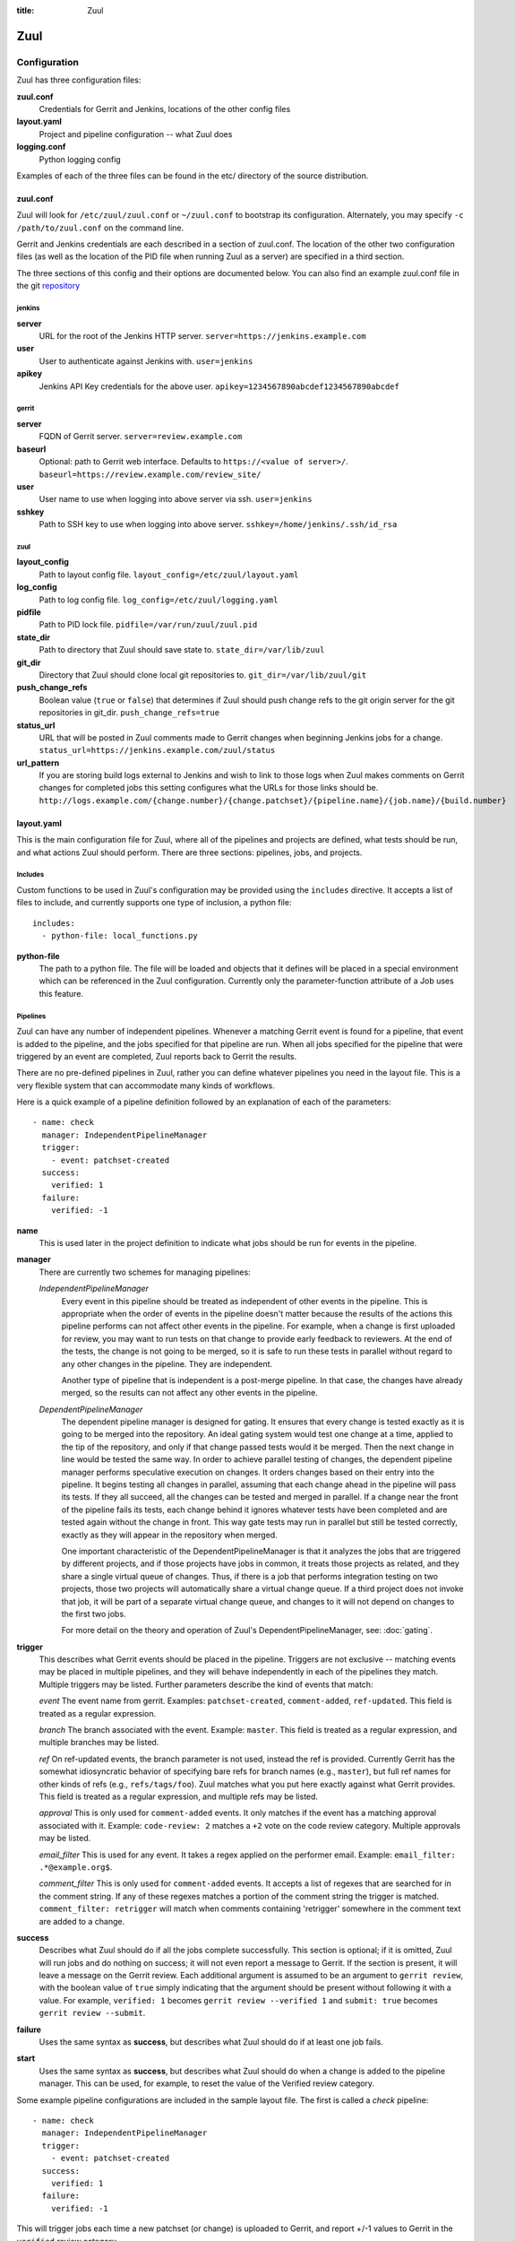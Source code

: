 :title: Zuul

Zuul
====

Configuration
-------------

Zuul has three configuration files:

**zuul.conf**
  Credentials for Gerrit and Jenkins, locations of the other config files
**layout.yaml**
  Project and pipeline configuration -- what Zuul does
**logging.conf**
    Python logging config

Examples of each of the three files can be found in the etc/ directory
of the source distribution.

zuul.conf
~~~~~~~~~

Zuul will look for ``/etc/zuul/zuul.conf`` or ``~/zuul.conf`` to
bootstrap its configuration.  Alternately, you may specify ``-c
/path/to/zuul.conf`` on the command line.

Gerrit and Jenkins credentials are each described in a section of
zuul.conf.  The location of the other two configuration files (as well
as the location of the PID file when running Zuul as a server) are
specified in a third section.

The three sections of this config and their options are documented below.
You can also find an example zuul.conf file in the git
`repository
<https://github.com/openstack-ci/zuul/blob/master/etc/zuul.conf-sample>`_

jenkins
"""""""

**server**
  URL for the root of the Jenkins HTTP server.
  ``server=https://jenkins.example.com``

**user**
  User to authenticate against Jenkins with.
  ``user=jenkins``

**apikey**
  Jenkins API Key credentials for the above user.
  ``apikey=1234567890abcdef1234567890abcdef``

gerrit
""""""

**server**
  FQDN of Gerrit server.
  ``server=review.example.com``

**baseurl**
  Optional: path to Gerrit web interface. Defaults to ``https://<value
  of server>/``. ``baseurl=https://review.example.com/review_site/``

**user**
  User name to use when logging into above server via ssh.
  ``user=jenkins``

**sshkey**
  Path to SSH key to use when logging into above server.
  ``sshkey=/home/jenkins/.ssh/id_rsa``

zuul
""""

**layout_config**
  Path to layout config file.
  ``layout_config=/etc/zuul/layout.yaml``

**log_config**
  Path to log config file.
  ``log_config=/etc/zuul/logging.yaml``

**pidfile**
  Path to PID lock file.
  ``pidfile=/var/run/zuul/zuul.pid``

**state_dir**
  Path to directory that Zuul should save state to.
  ``state_dir=/var/lib/zuul``

**git_dir**
  Directory that Zuul should clone local git repositories to.
  ``git_dir=/var/lib/zuul/git``

**push_change_refs**
  Boolean value (``true`` or ``false``) that determines if Zuul should
  push change refs to the git origin server for the git repositories in
  git_dir.
  ``push_change_refs=true``

**status_url**
  URL that will be posted in Zuul comments made to Gerrit changes when
  beginning Jenkins jobs for a change.
  ``status_url=https://jenkins.example.com/zuul/status``

**url_pattern**
  If you are storing build logs external to Jenkins and wish to link to
  those logs when Zuul makes comments on Gerrit changes for completed
  jobs this setting configures what the URLs for those links should be.
  ``http://logs.example.com/{change.number}/{change.patchset}/{pipeline.name}/{job.name}/{build.number}``

layout.yaml
~~~~~~~~~~~

This is the main configuration file for Zuul, where all of the pipelines
and projects are defined, what tests should be run, and what actions
Zuul should perform.  There are three sections: pipelines, jobs, and
projects.

.. _includes:

Includes
""""""""

Custom functions to be used in Zuul's configuration may be provided
using the ``includes`` directive.  It accepts a list of files to
include, and currently supports one type of inclusion, a python file::

  includes:
    - python-file: local_functions.py

**python-file**
  The path to a python file.  The file will be loaded and objects that
  it defines will be placed in a special environment which can be
  referenced in the Zuul configuration.  Currently only the
  parameter-function attribute of a Job uses this feature.

Pipelines
"""""""""

Zuul can have any number of independent pipelines.  Whenever a matching
Gerrit event is found for a pipeline, that event is added to the
pipeline, and the jobs specified for that pipeline are run.  When all
jobs specified for the pipeline that were triggered by an event are
completed, Zuul reports back to Gerrit the results.

There are no pre-defined pipelines in Zuul, rather you can define
whatever pipelines you need in the layout file.  This is a very flexible
system that can accommodate many kinds of workflows.

Here is a quick example of a pipeline definition followed by an
explanation of each of the parameters::

  - name: check
    manager: IndependentPipelineManager
    trigger:
      - event: patchset-created
    success:
      verified: 1
    failure:
      verified: -1

**name**
  This is used later in the project definition to indicate what jobs
  should be run for events in the pipeline.

**manager**
  There are currently two schemes for managing pipelines:

  *IndependentPipelineManager*
    Every event in this pipeline should be treated as independent of
    other events in the pipeline.  This is appropriate when the order of
    events in the pipeline doesn't matter because the results of the
    actions this pipeline performs can not affect other events in the
    pipeline.  For example, when a change is first uploaded for review,
    you may want to run tests on that change to provide early feedback
    to reviewers.  At the end of the tests, the change is not going to
    be merged, so it is safe to run these tests in parallel without
    regard to any other changes in the pipeline.  They are independent.

    Another type of pipeline that is independent is a post-merge
    pipeline. In that case, the changes have already merged, so the
    results can not affect any other events in the pipeline.

  *DependentPipelineManager*
    The dependent pipeline manager is designed for gating.  It ensures
    that every change is tested exactly as it is going to be merged
    into the repository.  An ideal gating system would test one change
    at a time, applied to the tip of the repository, and only if that
    change passed tests would it be merged.  Then the next change in
    line would be tested the same way.  In order to achieve parallel
    testing of changes, the dependent pipeline manager performs
    speculative execution on changes.  It orders changes based on
    their entry into the pipeline.  It begins testing all changes in
    parallel, assuming that each change ahead in the pipeline will pass
    its tests.  If they all succeed, all the changes can be tested and
    merged in parallel.  If a change near the front of the pipeline
    fails its tests, each change behind it ignores whatever tests have
    been completed and are tested again without the change in front.
    This way gate tests may run in parallel but still be tested
    correctly, exactly as they will appear in the repository when
    merged.

    One important characteristic of the DependentPipelineManager is that
    it analyzes the jobs that are triggered by different projects, and
    if those projects have jobs in common, it treats those projects as
    related, and they share a single virtual queue of changes.  Thus,
    if there is a job that performs integration testing on two
    projects, those two projects will automatically share a virtual
    change queue.  If a third project does not invoke that job, it
    will be part of a separate virtual change queue, and changes to
    it will not depend on changes to the first two jobs.

    For more detail on the theory and operation of Zuul's
    DependentPipelineManager, see: :doc:`gating`.

**trigger**
  This describes what Gerrit events should be placed in the pipeline.
  Triggers are not exclusive -- matching events may be placed in
  multiple pipelines, and they will behave independently in each of the
  pipelines they match.  Multiple triggers may be listed.  Further
  parameters describe the kind of events that match:

  *event*
  The event name from gerrit.  Examples: ``patchset-created``,
  ``comment-added``, ``ref-updated``.  This field is treated as a
  regular expression.

  *branch*
  The branch associated with the event.  Example: ``master``.  This
  field is treated as a regular expression, and multiple branches may
  be listed.

  *ref*
  On ref-updated events, the branch parameter is not used, instead the
  ref is provided.  Currently Gerrit has the somewhat idiosyncratic
  behavior of specifying bare refs for branch names (e.g., ``master``),
  but full ref names for other kinds of refs (e.g., ``refs/tags/foo``).
  Zuul matches what you put here exactly against what Gerrit
  provides.  This field is treated as a regular expression, and
  multiple refs may be listed.

  *approval*
  This is only used for ``comment-added`` events.  It only matches if
  the event has a matching approval associated with it.  Example:
  ``code-review: 2`` matches a ``+2`` vote on the code review category.
  Multiple approvals may be listed.

  *email_filter*
  This is used for any event.  It takes a regex applied on the performer
  email. Example: ``email_filter: .*@example.org$``.

  *comment_filter*
  This is only used for ``comment-added`` events.  It accepts a list of
  regexes that are searched for in the comment string. If any of these
  regexes matches a portion of the comment string the trigger is
  matched. ``comment_filter: retrigger`` will match when comments
  containing 'retrigger' somewhere in the comment text are added to a
  change.

**success**
  Describes what Zuul should do if all the jobs complete successfully.
  This section is optional; if it is omitted, Zuul will run jobs and
  do nothing on success; it will not even report a message to Gerrit.
  If the section is present, it will leave a message on the Gerrit
  review.  Each additional argument is assumed to be an argument to
  ``gerrit review``, with the boolean value of ``true`` simply
  indicating that the argument should be present without following it
  with a value.  For example, ``verified: 1`` becomes ``gerrit
  review --verified 1`` and ``submit: true`` becomes ``gerrit review
  --submit``.

**failure** 
  Uses the same syntax as **success**, but describes what Zuul should
  do if at least one job fails.

**start** 
  Uses the same syntax as **success**, but describes what Zuul should
  do when a change is added to the pipeline manager.  This can be used,
  for example, to reset the value of the Verified review category.
  
Some example pipeline configurations are included in the sample layout
file.  The first is called a *check* pipeline::

  - name: check
    manager: IndependentPipelineManager
    trigger:
      - event: patchset-created
    success:
      verified: 1
    failure:
      verified: -1

This will trigger jobs each time a new patchset (or change) is
uploaded to Gerrit, and report +/-1 values to Gerrit in the
``verified`` review category. ::

  - name: gate
    manager: DependentPipelineManager
    trigger:
      - event: comment-added
        approval:
          - approved: 1
    success:
      verified: 2
      submit: true
    failure:
      verified: -2

This will trigger jobs whenever a reviewer leaves a vote of ``1`` in the
``approved`` review category in Gerrit (a non-standard category).
Changes will be tested in such a way as to guarantee that they will be
merged exactly as tested, though that will happen in parallel by
creating a virtual queue of dependent changes and performing
speculative execution of jobs. ::

  - name: post
    manager: IndependentPipelineManager
    trigger:
      - event: ref-updated
        ref: ^(?!refs/).*$

This will trigger jobs whenever a change is merged to a named branch
(e.g., ``master``).  No output will be reported to Gerrit.  This is
useful for side effects such as creating per-commit tarballs. ::

  - name: silent
    manager: IndependentPipelineManager
    trigger:
      - event: patchset-created

This also triggers jobs when changes are uploaded to Gerrit, but no
results are reported to Gerrit.  This is useful for jobs that are in
development and not yet ready to be presented to developers. ::

  pipelines:
    - name: post-merge
      manager: IndependentPipelineManager
      trigger:
        - event: change-merged
      success:
        force-message: True
      failure:
        force-message: True

The ``change-merged`` events happen when a change has been merged in the git
repository. The change is thus closed and Gerrit will not accept modifications
to the review scoring such as ``code-review`` or ``verified``. By using the
``force-message: True`` parameter, Zuul will pass ``--force-message`` to the
``gerrit review`` command, thus making sure the message is actually
sent back to Gerrit regardless of approval scores.
That kind of pipeline is nice to run regression or performance tests.

.. note::
  The ``change-merged`` event does not include the commit sha1 which can be
  hazardous, it would let you report back to Gerrit though.  If you were to
  build a tarball for a specific commit, you should consider insteading using
  the ``ref-updated`` event which does include the commit sha1 (but lack the
  Gerrit change number).

Jobs
""""

The jobs section is optional, and can be used to set attributes of
jobs that are independent of their association with a project.  For
example, if a job should return a customized message on failure, that
may be specified here.  Otherwise, Zuul does not need to be told about
each job as it builds a list from the project specification.

**name**
  The name of the job.  This field is treated as a regular expression
  and will be applied to each job that matches.

**failure-message (optional)**
  The message that should be reported to Gerrit if the job fails.

**success-message (optional)**
  The message that should be reported to Gerrit if the job fails.

**hold-following-changes (optional)**
  This is a boolean that indicates that changes that follow this
  change in a dependent change pipeline should wait until this job
  succeeds before launching.  If this is applied to a very short job
  that can predict whether longer jobs will fail early, this can be
  used to reduce the number of jobs that Zuul will launch and
  ultimately have to cancel.  In that case, a small amount of
  paralellization of jobs is traded for more efficient use of testing
  resources.  On the other hand, to apply this to a long running job
  would largely defeat the parallelization of dependent change testing
  that is the main feature of Zuul.  The default is False.

**branch (optional)**
  This job should only be run on matching branches.  This field is
  treated as a regular expression and multiple branches may be
  listed.

**parameter-function (optional)**
  Specifies a function that should be applied to the parameters before
  the job is launched.  The function should be defined in a python file
  included with the :ref:`includes` directive.  The function
  should have the following signature:

  .. function:: parameters(change, parameters)

     Manipulate the parameters passed to a job before a build is
     launched.  The ``parameters`` dictionary will already contain the
     standard Zuul job parameters, and is expected to be modified
     in-place.

     :param change: the current change
     :type change: zuul.model.Change
     :param parameters: parameters to be passed to the job
     :type parameters: dict

Here is an example of setting the failure message for jobs that check
whether a change merges cleanly::

  - name: ^.*-merge$
    failure-message: This change was unable to be automatically merged
    with the current state of the repository. Please rebase your
    change and upload a new patchset.

Projects
""""""""

The projects section indicates what jobs should be run in each pipeline
for events associated with each project.  It contains a list of
projects.  Here is an example::

  - name: example/project
    check:
      - project-merge:
        - project-unittest
        - project-pep8
        - project-pyflakes
    gate:
      - project-merge:
        - project-unittest
        - project-pep8
        - project-pyflakes
    post:
      - project-publish

**name**
  The name of the project (as known by Gerrit).

This is followed by a section for each of the pipelines defined above.
Pipelines may be omitted if no jobs should run for this project in a
given pipeline.  Within the pipeline section, the jobs that should be
executed are listed.  If a job is entered as a dictionary key, then
jobs contained within that key are only executed if the key job
succeeds.  In the above example, project-unittest, project-pep8, and
project-pyflakes are only executed if project-merge succeeds.  This
can help avoid running unnecessary jobs.

.. seealso:: The OpenStack Zuul configuration for a comprehensive example: https://github.com/openstack/openstack-ci-puppet/blob/master/modules/openstack_project/files/zuul/layout.yaml


logging.conf
~~~~~~~~~~~~
This file is optional.  If provided, it should be a standard
:mod:`logging.config` module configuration file.  If not present, Zuul will
output all log messages of DEBUG level or higher to the console.

Starting Zuul
-------------

To start Zuul, run **zuul-server**::

  usage: zuul-server [-h] [-c CONFIG] [-d]

  Project gating system.

  optional arguments:
    -h, --help  show this help message and exit
    -c CONFIG   specify the config file
    -d          do not run as a daemon

You may want to use the ``-d`` argument while you are initially setting
up Zuul so you can detect any configuration errors quickly.  Under
normal operation, omit ``-d`` and let Zuul run as a daemon.

If you send signal 1 (SIGHUP) to the zuul-server process, Zuul will
stop executing new jobs, wait until all executing jobs are finished,
reload its configuration, and resume.  Any values in any of the
configuration files may be changed, except the location of Zuul's PID
file (a change to that will be ignored until Zuul is restarted).
